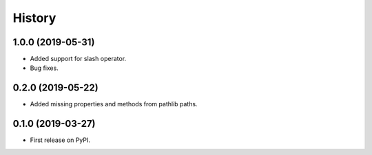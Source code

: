 History
=======

1.0.0 (2019-05-31)
------------------

- Added support for slash operator.
- Bug fixes.

0.2.0 (2019-05-22)
------------------

- Added missing properties and methods from pathlib paths.

0.1.0 (2019-03-27)
------------------

- First release on PyPI.
